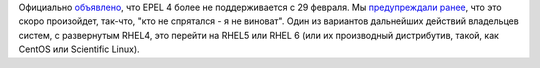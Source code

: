 .. title: EPEL 4 EOL - теперь официально
.. slug: epel-4-eol-теперь-официально
.. date: 2012-03-01 09:29:37
.. tags: epel, eol
.. category:
.. link:
.. description:
.. type: text
.. author: Peter Lemenkov

Официально `объявлено
<https://thread.gmane.org/gmane.linux.redhat.fedora.epel.devel/7219>`__, что
EPEL 4 более не поддерживается с 29 февраля. Мы `предупреждали ранее
</content/epel-4-eol>`__, что это скоро произойдет, так-что, "кто не спрятался
- я не виноват". Один из вариантов дальнейших действий владельцев систем, с
развернутым RHEL4, это перейти на RHEL5 или RHEL 6 (или их производный
дистрибутив, такой, как CentOS или Scientific Linux).
